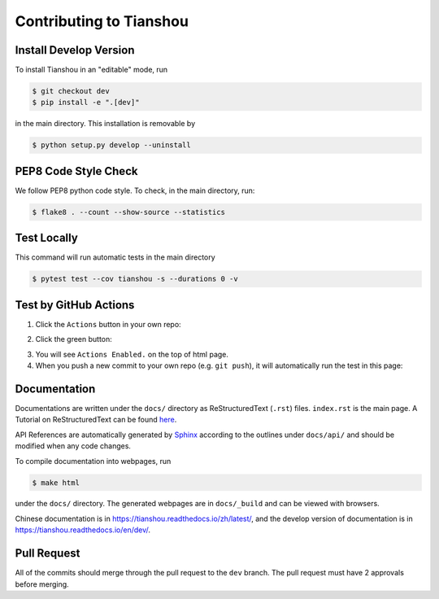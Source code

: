 Contributing to Tianshou
========================

Install Develop Version
-----------------------

To install Tianshou in an "editable" mode, run

.. code-block:: bash

    $ git checkout dev
    $ pip install -e ".[dev]"

in the main directory. This installation is removable by

.. code-block:: bash

    $ python setup.py develop --uninstall

PEP8 Code Style Check
---------------------

We follow PEP8 python code style. To check, in the main directory, run:

.. code-block:: bash

    $ flake8 . --count --show-source --statistics

Test Locally
------------

This command will run automatic tests in the main directory

.. code-block:: bash

    $ pytest test --cov tianshou -s --durations 0 -v

Test by GitHub Actions
----------------------

1. Click the ``Actions`` button in your own repo:

.. image:: _static/images/action1.jpg
    :align: center

2. Click the green button:

.. image:: _static/images/action2.jpg
    :align: center

3. You will see ``Actions Enabled.`` on the top of html page.

4. When you push a new commit to your own repo (e.g. ``git push``), it will automatically run the test in this page:

.. image:: _static/images/action3.png
    :align: center

Documentation
-------------

Documentations are written under the ``docs/`` directory as ReStructuredText (``.rst``) files. ``index.rst`` is the main page. A Tutorial on ReStructuredText can be found `here <https://pythonhosted.org/an_example_pypi_project/sphinx.html>`_.

API References are automatically generated by `Sphinx <http://www.sphinx-doc.org/en/stable/>`_ according to the outlines under ``docs/api/`` and should be modified when any code changes.

To compile documentation into webpages, run

.. code-block:: bash

    $ make html

under the ``docs/`` directory. The generated webpages are in ``docs/_build`` and can be viewed with browsers.

Chinese documentation is in https://tianshou.readthedocs.io/zh/latest/, and the develop version of documentation is in https://tianshou.readthedocs.io/en/dev/.

Pull Request
------------

All of the commits should merge through the pull request to the ``dev`` branch. The pull request must have 2 approvals before merging.
